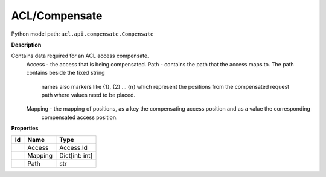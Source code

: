 .. _model:

**ACL/Compensate**
==========================================================

Python model path: ``acl.api.compensate.Compensate``

**Description**

Contains data required for an ACL access compensate.
    Access -     the access that is being compensated.
    Path -       contains the path that the access maps to. The path contains beside the fixed string
                 names also markers like {1}, {2} ... {n} which represent the positions from the compensated request
                 path where values need to be placed.
    Mapping -    the mapping of positions, as a key the compensating access position and as a value the corresponding
                 compensated access position.

**Properties**

==== ==================== ====================
Id   Name                 Type
==== ==================== ====================
\    Access               Access.Id
\    Mapping              Dict[int: int]
\    Path                 str
==== ==================== ====================